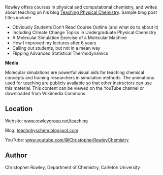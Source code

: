 
#+export_file_name: index
# (ss-toggle-markdown-export-on-save)
# date-added:

#+begin_src elisp :exports none
(ss-toggle-markdown-export-on-save)
#+end_src

#+begin_export md
---
title: "Teaching Physical Chemistry Blog"
## https://quarto.org/docs/journals/authors.html
#author:
#  - name: ""
#    affiliations:
#     - name: ""
#draft: true
#date-modified:
date: 2023-09-02
categories: [website, course design]
keywords: teaching learning physical chemistry, blog
image: cnr-blog.png
---
# 
#+end_export

Rowley offers courses in physical and computational chemistry, and writes about teaching on his blog [[http://teachphyschem.blogspot.com/][Teaching Physical Chemistry]]. Sample blog post titles include
- Obviously Students Don't Read Course Outline (and what do to about it)
- Including Climate Change Topics in Undergraduate Physical Chemistry
- A Molecular Simulation Exercise of a Molecular Machine
- How I improved my lectures after 6 years
- Calling out students, but not in a mean way
- Flipping Advanced Statistical Thermodynamics

*Media*

Molecular simulations are powerful visual aids for teaching chemical concepts and training researchers in simulation methods. The animations used for teaching are publicly available so that other instructors can use this material. This content can be viewed on the YouTube channel or downloaded from Wikimedia Commons.



** Location
Website: [[https://www.rowleygroup.net/teaching][www.rowleygroup.net/teaching]]

Blog: [[http://teachphyschem.blogspot.com/][teachphyschem.blogspot.com]]

YouTube: [[https://www.youtube.com/@ChristopherRowleyChemistry/][www.youtube.com/@ChristopherRowleyChemistry]]

** Author
Christopher Rowley, Department of Chemistry, Carleton University


# Local Variables:
# eval: (ss-markdown-export-on-save)
# End:
